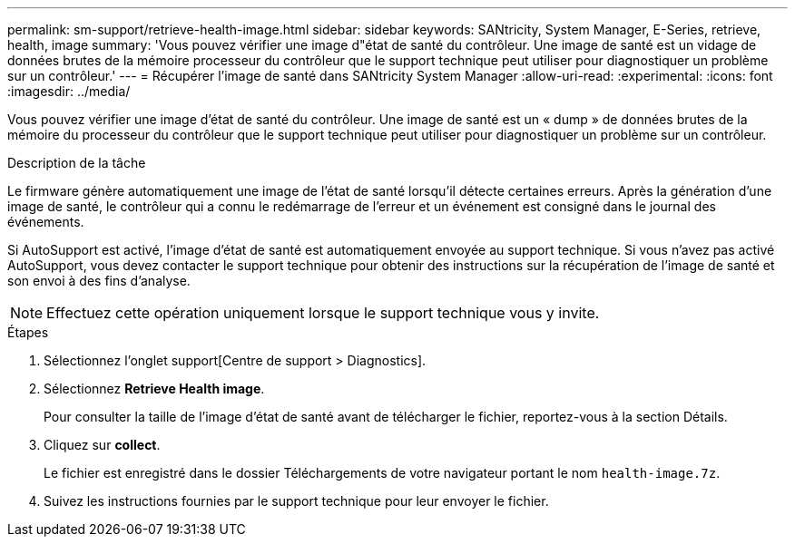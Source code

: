 ---
permalink: sm-support/retrieve-health-image.html 
sidebar: sidebar 
keywords: SANtricity, System Manager, E-Series, retrieve, health, image 
summary: 'Vous pouvez vérifier une image d"état de santé du contrôleur. Une image de santé est un vidage de données brutes de la mémoire processeur du contrôleur que le support technique peut utiliser pour diagnostiquer un problème sur un contrôleur.' 
---
= Récupérer l'image de santé dans SANtricity System Manager
:allow-uri-read: 
:experimental: 
:icons: font
:imagesdir: ../media/


[role="lead"]
Vous pouvez vérifier une image d'état de santé du contrôleur. Une image de santé est un « dump » de données brutes de la mémoire du processeur du contrôleur que le support technique peut utiliser pour diagnostiquer un problème sur un contrôleur.

.Description de la tâche
Le firmware génère automatiquement une image de l'état de santé lorsqu'il détecte certaines erreurs. Après la génération d'une image de santé, le contrôleur qui a connu le redémarrage de l'erreur et un événement est consigné dans le journal des événements.

Si AutoSupport est activé, l'image d'état de santé est automatiquement envoyée au support technique. Si vous n'avez pas activé AutoSupport, vous devez contacter le support technique pour obtenir des instructions sur la récupération de l'image de santé et son envoi à des fins d'analyse.

[NOTE]
====
Effectuez cette opération uniquement lorsque le support technique vous y invite.

====
.Étapes
. Sélectionnez l'onglet support[Centre de support > Diagnostics].
. Sélectionnez *Retrieve Health image*.
+
Pour consulter la taille de l'image d'état de santé avant de télécharger le fichier, reportez-vous à la section Détails.

. Cliquez sur *collect*.
+
Le fichier est enregistré dans le dossier Téléchargements de votre navigateur portant le nom `health-image.7z`.

. Suivez les instructions fournies par le support technique pour leur envoyer le fichier.

